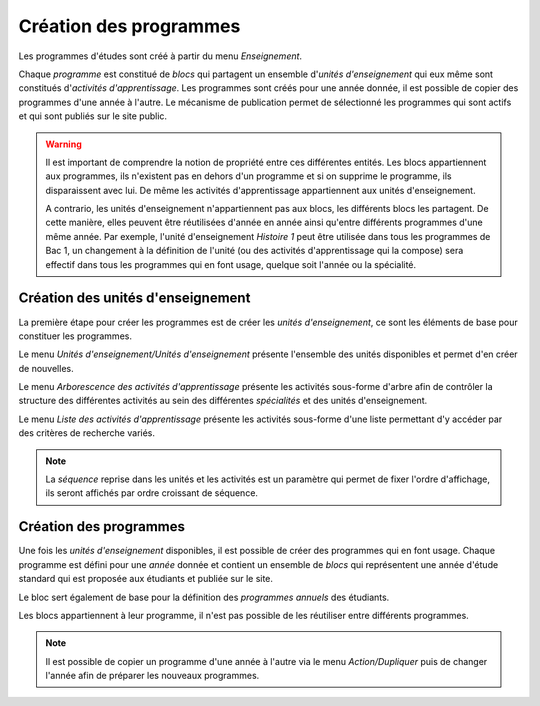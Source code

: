 Création des programmes
=======================

Les programmes d'études sont créé à partir du menu *Enseignement*.

Chaque *programme* est constitué de *blocs* qui partagent un ensemble d'*unités
d'enseignement* qui eux même sont constitués d'*activités d'apprentissage*. Les
programmes sont créés pour une année donnée, il est possible de copier des programmes
d'une année à l'autre. Le mécanisme de publication permet de sélectionné les programmes
qui sont actifs et qui sont publiés sur le site public.

.. image:: _static/images/programs.svg

.. warning::
    Il est important de comprendre la notion de propriété entre ces différentes entités.
    Les blocs appartiennent aux programmes, ils n'existent pas en dehors d'un programme
    et si on supprime le programme, ils disparaissent avec lui. De même les activités
    d'apprentissage appartiennent aux unités d'enseignement.
    
    A contrario, les unités d'enseignement n'appartiennent pas aux blocs, les différents 
    blocs les partagent. De cette manière, elles peuvent être réutilisées d'année en 
    année ainsi qu'entre différents programmes d'une même année. Par exemple, l'unité d'enseignement 
    *Histoire 1* peut être utilisée dans tous les programmes de Bac 1, un changement
    à la définition de l'unité (ou des activités d'apprentissage qui la compose) sera 
    effectif dans tous les programmes qui en font usage, quelque soit l'année ou la spécialité.

Création des unités d'enseignement
----------------------------------

La première étape pour créer les programmes est de créer les *unités d'enseignement*,
ce sont les éléments de base pour constituer les programmes. 

Le menu *Unités d'enseignement/Unités d'enseignement* présente l'ensemble des unités
disponibles et permet d'en créer de nouvelles.

Le menu *Arborescence des activités d'apprentissage* présente les activités sous-forme
d'arbre afin de contrôler la structure des différentes activités au sein des différentes
*spécialités* et des unités d'enseignement.

Le menu *Liste des activités d'apprentissage* présente les activités sous-forme d'une
liste permettant d'y accéder par des critères de recherche variés.

.. note::
    La *séquence* reprise dans les unités et les activités est un paramètre qui permet de
    fixer l'ordre d'affichage, ils seront affichés par ordre croissant de séquence.

Création des programmes
-----------------------

Une fois les *unités d'enseignement* disponibles, il est possible de créer des programmes
qui en font usage. Chaque programme est défini pour une *année* donnée et contient un
ensemble de *blocs* qui représentent une année d'étude standard qui est proposée aux
étudiants et publiée sur le site.

Le bloc sert également de base pour la définition des *programmes annuels* des étudiants.

Les blocs appartiennent à leur programme, il n'est pas possible de les réutiliser entre
différents programmes.

.. note::
    Il est possible de copier un programme d'une année à l'autre via le menu *Action/Dupliquer*
    puis de changer l'année afin de préparer les nouveaux programmes.
    
.. todo::
    Un outil permet de dupliquer l'ensemble des programmes d'une année.
    